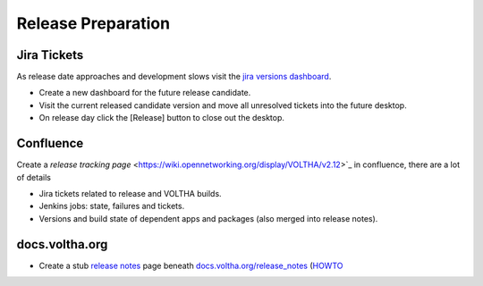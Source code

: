 Release Preparation
===================

Jira Tickets
------------
As release date approaches and development slows visit the `jira versions dashboard <https://jira.opencord.org/projects/VOL?selectedItem=com.atlassian.jira.jira-projects-plugin%3Arelease-page&status=unreleased>`_.

- Create a new dashboard for the future release candidate.
- Visit the current released candidate version and move all unresolved tickets into the future desktop.
- On release day click the [Release] button to close out the desktop.

Confluence
----------
Create a `release tracking page` <https://wiki.opennetworking.org/display/VOLTHA/v2.12>`_ in confluence, there are a lot of details

- Jira tickets related to release and VOLTHA builds.
- Jenkins jobs: state, failures and tickets.
- Versions and build state of dependent apps and packages (also merged into release notes).

docs.voltha.org
---------------
- Create a stub `release notes <https://docs.voltha.org/master/release_notes/voltha_2.12.html>`_ page beneath `docs.voltha.org/release_notes <https://docs.voltha.org/master/release_notes/index.html>`_ (`HOWTO <https://docs.voltha.org/master/howto/release/release-notes.html>`_
